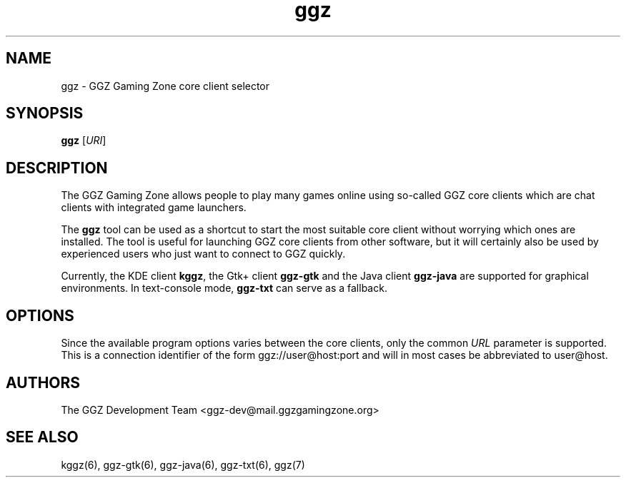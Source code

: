 .TH "ggz" "6" "0.0.14" "The GGZ Development Team" "GGZ Gaming Zone"
.SH "NAME"
.LP 
ggz \- GGZ Gaming Zone core client selector
.SH "SYNOPSIS"
.LP 
\fBggz\fR [\fIURI\fR]
.SH "DESCRIPTION"
.LP 
The GGZ Gaming Zone allows people to play many games online using so-called
GGZ core clients which are chat clients with integrated game launchers.
.LP
The \fBggz\fR tool can be used as a shortcut to start the most suitable
core client without worrying which ones are installed. The tool is useful
for launching GGZ core clients from other software, but it will certainly
also be used by experienced users who just want to connect to GGZ quickly.
.LP 
Currently, the KDE client \fBkggz\fR, the Gtk+ client \fBggz-gtk\fR and
the Java client \fBggz-java\fR are supported for graphical environments.
In text-console mode, \fBggz-txt\fR can serve as a fallback.
.SH "OPTIONS"
.LP 
Since the available program options varies between the core clients,
only the common \fIURL\fR parameter is supported. This is a connection
identifier of the form ggz://user@host:port and will in most cases
be abbreviated to user@host.
.LP 
.SH "AUTHORS"
.LP 
The GGZ Development Team
<ggz\-dev@mail.ggzgamingzone.org>
.SH "SEE ALSO"
.LP 
kggz(6), ggz-gtk(6), ggz-java(6), ggz-txt(6), ggz(7)
